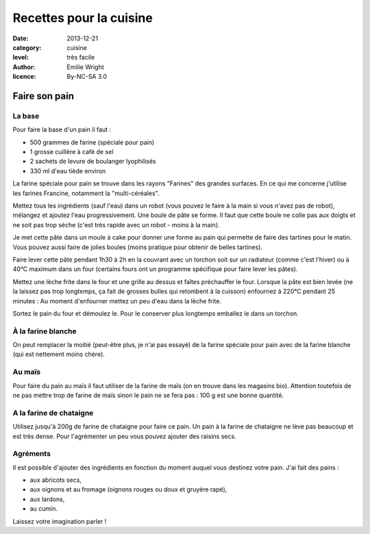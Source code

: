 Recettes pour la cuisine
========================

:date: 2013-12-21
:category: cuisine
:level: très facile
:author: Emilie Wright
:licence: By-NC-SA 3.0


Faire son pain
::::::::::::::


La base
-------

Pour faire la base d'un pain il faut :

- 500 grammes de farine (spéciale pour pain)
- 1 grosse cuillère à café de sel
- 2 sachets de levure de boulanger lyophilisés
- 330 ml d'eau tiède environ

La farine spéciale pour pain se trouve dans les rayons "Farines" des grandes surfaces. En ce qui me concerne j'utilise 
les farines Francine, notamment la "multi-céréales".

Mettez tous les ingrédients (sauf l'eau) dans un robot (vous pouvez le faire à la main si vous n'avez pas de robot), 
mélangez et ajoutez l'eau progressivement. Une boule de pâte se forme. Il faut que cette boule ne colle pas aux 
doigts et ne soit pas trop sèche (c'est très rapide avec un robot - moins à la main). 

Je met cette pâte dans un moule à cake pour donner une forme au pain qui permette de faire des tartines pour le
matin. Vous pouvez aussi faire de jolies boules (moins pratique pour obtenir de belles tartines).

Faire lever cette pâte pendant 1h30 à 2h en la couvrant avec un torchon soit sur un radiateur (comme c'est l'hiver) 
ou à 40°C maximum dans un four (certains fours ont un programme spécifique pour faire lever les pâtes).


Mettez une lèche frite dans le four et une grille au dessus et faîtes préchauffer le four.
Lorsque la pâte est bien levée (ne la laissez pas trop longtemps, ça fait de grosses bulles qui retombent à la 
cuisson) enfournez à 220°C pendant 25 minutes : Au moment d'enfourner mettez un peu d'eau dans la lèche frite.

Sortez le pain du four et démoulez le. Pour le conserver plus longtemps emballez le dans un torchon.


À la farine blanche
-------------------

On peut remplacer la moitié (peut-être plus, je n'ai pas essayé) de la farine spéciale pour pain avec de la 
farine blanche (qui est nettement moins chère).


Au maïs
-------

Pour faire du pain au maïs il faut utiliser de la farine de maïs (on en trouve dans les magasins bio). Attention 
toutefois de ne pas mettre trop de farine de maïs sinon le pain ne se fera pas : 100 g est une bonne quantité.


A la farine de chataigne
------------------------

Utilisez jusqu'à 200g de farine de chataigne pour faire ce pain. Un pain à la farine de chataigne ne lève pas 
beaucoup et est très dense. Pour l'agrémenter un peu vous pouvez ajouter des raisins secs.


Agréments
---------

Il est possible d'ajouter des ingrédients en fonction du moment auquel vous destinez votre pain. J'ai fait des 
pains :

- aux abricots secs,
- aux oignons et au fromage (oignons rouges ou doux et gruyère rapé),
- aux lardons,
- au cumin.

Laissez votre imagination parler !
